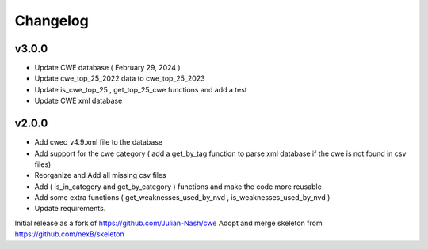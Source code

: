 Changelog
=========

v3.0.0
------

- Update CWE database ( February 29, 2024 )
- Update cwe_top_25_2022 data to cwe_top_25_2023
- Update is_cwe_top_25 , get_top_25_cwe functions and add a test
- Update CWE xml database


v2.0.0
------

- Add cwec_v4.9.xml file to the database
- Add support for the cwe category ( add a get_by_tag function to parse xml database if the cwe is not found in csv files)
- Reorganize and Add all missing csv files
- Add ( is_in_category and get_by_category ) functions and make the code more reusable
- Add some extra functions ( get_weaknesses_used_by_nvd , is_weaknesses_used_by_nvd )
- Update requirements.

Initial release as a fork of https://github.com/Julian-Nash/cwe
Adopt and merge skeleton from  https://github.com/nexB/skeleton

